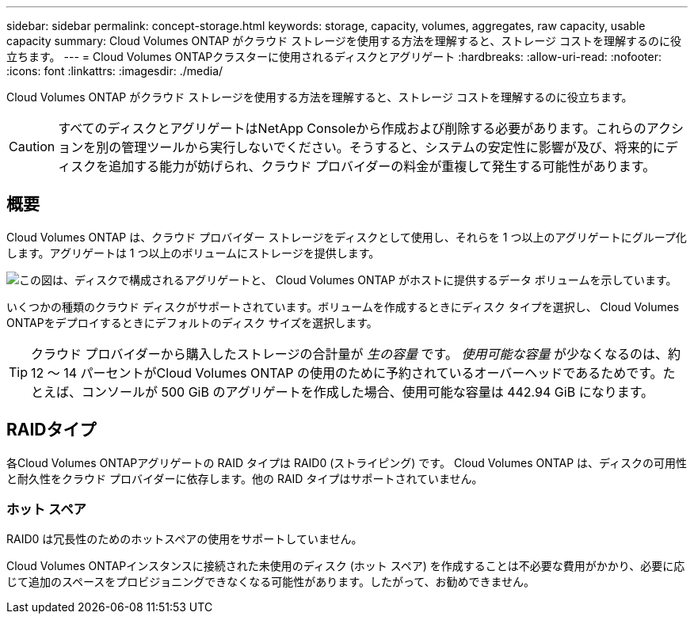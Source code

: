 ---
sidebar: sidebar 
permalink: concept-storage.html 
keywords: storage, capacity, volumes, aggregates, raw capacity, usable capacity 
summary: Cloud Volumes ONTAP がクラウド ストレージを使用する方法を理解すると、ストレージ コストを理解するのに役立ちます。 
---
= Cloud Volumes ONTAPクラスターに使用されるディスクとアグリゲート
:hardbreaks:
:allow-uri-read: 
:nofooter: 
:icons: font
:linkattrs: 
:imagesdir: ./media/


[role="lead"]
Cloud Volumes ONTAP がクラウド ストレージを使用する方法を理解すると、ストレージ コストを理解するのに役立ちます。


CAUTION: すべてのディスクとアグリゲートはNetApp Consoleから作成および削除する必要があります。これらのアクションを別の管理ツールから実行しないでください。そうすると、システムの安定性に影響が及び、将来的にディスクを追加する能力が妨げられ、クラウド プロバイダーの料金が重複して発生する可能性があります。



== 概要

Cloud Volumes ONTAP は、クラウド プロバイダー ストレージをディスクとして使用し、それらを 1 つ以上のアグリゲートにグループ化します。アグリゲートは 1 つ以上のボリュームにストレージを提供します。

image:diagram_storage.png["この図は、ディスクで構成されるアグリゲートと、 Cloud Volumes ONTAP がホストに提供するデータ ボリュームを示しています。"]

いくつかの種類のクラウド ディスクがサポートされています。ボリュームを作成するときにディスク タイプを選択し、 Cloud Volumes ONTAPをデプロイするときにデフォルトのディスク サイズを選択します。


TIP: クラウド プロバイダーから購入したストレージの合計量が _生の容量_ です。 _使用可能な容量_ が少なくなるのは、約 12 ～ 14 パーセントがCloud Volumes ONTAP の使用のために予約されているオーバーヘッドであるためです。たとえば、コンソールが 500 GiB のアグリゲートを作成した場合、使用可能な容量は 442.94 GiB になります。

ifdef::aws[]



== AWSストレージ

AWS では、 Cloud Volumes ONTAP はユーザー データ用に EBS ストレージを使用し、一部の EC2 インスタンス タイプではフラッシュ キャッシュとしてローカル NVMe ストレージを使用します。

EBSストレージ:: AWS では、アグリゲートには最大 6 個の同じサイズのディスクを含めることができます。ただし、Amazon EBS Elastic Volumes 機能をサポートする構成の場合、アグリゲートには最大 8 個のディスクを含めることができます。link:concept-aws-elastic-volumes.html["エラスティックボリュームのサポートについて詳しくはこちら"] 。
+
--
最大ディスク サイズは 16 TiB です。

基盤となる EBS ディスク タイプは、汎用 SSD (gp3 または gp2)、プロビジョニングされた IOPS SSD (io1)、またはスループット最適化 HDD (st1) のいずれかになります。  EBSディスクをAmazon S3とペアリングして、link:concept-data-tiering.html["低コストのオブジェクトストレージ"] 。


NOTE: スループット最適化 HDD (st1) を使用する場合、オブジェクト ストレージへのデータの階層化は推奨されません。

--
ローカルNVMeストレージ:: 一部のEC2インスタンスタイプにはローカルNVMeストレージが含まれており、 Cloud Volumes ONTAPはこれをlink:concept-flash-cache.html["Flash Cache"]。


*関連リンク*

* http://docs.aws.amazon.com/AWSEC2/latest/UserGuide/EBSVolumeTypes.html["AWS ドキュメント: EBS ボリュームタイプ"^]
* link:task-planning-your-config.html["AWS のシステムに適したディスクタイプとディスクサイズの選択方法を学びます"]
* https://docs.netapp.com/us-en/cloud-volumes-ontap-relnotes/reference-limits-aws.html["AWS のCloud Volumes ONTAPのストレージ制限を確認する"^]
* http://docs.netapp.com/us-en/cloud-volumes-ontap-relnotes/reference-configs-aws.html["AWS でCloud Volumes ONTAPがサポートする構成を確認する"^]


endif::aws[]

ifdef::azure[]



== Azureストレージ

Azure では、アグリゲートには、すべて同じサイズのディスクを最大 12 個まで含めることができます。ディスク タイプと最大ディスク サイズは、単一ノード システムを使用するか、HA ペアを使用するかによって異なります。

単一ノードシステム:: 単一ノード システムでは、次の種類の Azure マネージド ディスクを使用できます。
+
--
* _Premium SSD マネージド ディスク_ は、コストは高くなりますが、I/O 集中型のワークロードに高いパフォーマンスを提供します。
* _Premium SSD v2 マネージド ディスク_ は、Premium SSD マネージド ディスクと比較して、単一ノードと HA ペアの両方で、より高いパフォーマンスとより低いレイテンシを低コストで提供します。
* _Standard SSD Managed Disks_ は、低い IOPS を必要とするワークロードに対して一貫したパフォーマンスを提供します。
* 高い IOPS を必要とせず、コストを削減したい場合は、_Standard HDD Managed Disks_ が適しています。
+
各マネージド ディスク タイプの最大ディスク サイズは 32 TiB です。

+
マネージドディスクをAzure Blobストレージとペアリングして、link:concept-data-tiering.html["低コストのオブジェクトストレージ"] 。



--
HAペア:: HA ペアは、コストは高くなりますが、I/O 集中型のワークロードに高いパフォーマンスを提供する 2 種類のディスクを使用します。
+
--
* _プレミアム ページ BLOB_ 最大ディスク サイズは 8 TiB
* 最大ディスクサイズが 32 TiB の _マネージド ディスク_


--


*関連リンク*

* link:task-planning-your-config-azure.html["Azure のシステムに適したディスクの種類とディスク サイズを選択する方法を学びます"]
* link:task-deploying-otc-azure.html#launching-a-cloud-volumes-ontap-ha-pair-in-azure["AzureでCloud Volumes ONTAP HAペアを起動する"]
* https://docs.microsoft.com/en-us/azure/virtual-machines/disks-types["Microsoft Azure ドキュメント: Azure マネージド ディスクの種類"^]
* https://docs.microsoft.com/en-us/azure/storage/blobs/storage-blob-pageblob-overview["Microsoft Azure ドキュメント: Azure ページ BLOB の概要"^]
* https://docs.netapp.com/us-en/cloud-volumes-ontap-relnotes/reference-limits-azure.html["Azure のCloud Volumes ONTAPのストレージ制限を確認する"^]


endif::azure[]

ifdef::gcp[]



== Google Cloud ストレージ

Google Cloud では、アグリゲートには最大 6 個の同じサイズのディスクを含めることができます。最大ディスク サイズは 64 TiB です。

ディスク タイプは、_ゾーン SSD 永続ディスク_、_ゾーン バランス永続ディスク_、または _ゾーン標準永続ディスク_ のいずれかになります。永続ディスクをGoogle Storageバケットとペアリングして、link:concept-data-tiering.html["低コストのオブジェクトストレージ"] 。

*関連リンク*

* https://cloud.google.com/compute/docs/disks/["Google Cloud ドキュメント: ストレージ オプション"^]
* https://docs.netapp.com/us-en/cloud-volumes-ontap-relnotes/reference-limits-gcp.html["Google Cloud のCloud Volumes ONTAPのストレージ制限を確認する"^]


endif::gcp[]



== RAIDタイプ

各Cloud Volumes ONTAPアグリゲートの RAID タイプは RAID0 (ストライピング) です。 Cloud Volumes ONTAP は、ディスクの可用性と耐久性をクラウド プロバイダーに依存します。他の RAID タイプはサポートされていません。



=== ホット スペア

RAID0 は冗長性のためのホットスペアの使用をサポートしていません。

Cloud Volumes ONTAPインスタンスに接続された未使用のディスク (ホット スペア) を作成することは不必要な費用がかかり、必要に応じて追加のスペースをプロビジョニングできなくなる可能性があります。したがって、お勧めできません。
